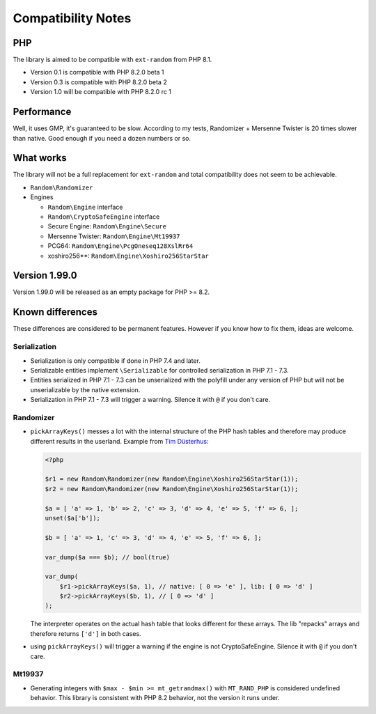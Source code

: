 Compatibility Notes
###################

PHP
===

The library is aimed to be compatible with ``ext-random`` from PHP 8.1.

* Version 0.1 is compatible with PHP 8.2.0 beta 1
* Version 0.3 is compatible with PHP 8.2.0 beta 2
* Version 1.0 will be compatible with PHP 8.2.0 rc 1

Performance
===========

Well, it uses GMP, it's guaranteed to be slow.
According to my tests, Randomizer + Mersenne Twister is 20 times slower than native.
Good enough if you need a dozen numbers or so.

What works
==========

The library will not be a full replacement for ``ext-random`` and total compatibility does not seem to be achievable.

* ``Random\Randomizer``

* Engines

  * ``Random\Engine`` interface
  * ``Random\CryptoSafeEngine`` interface
  * Secure Engine: ``Random\Engine\Secure``
  * Mersenne Twister: ``Random\Engine\Mt19937``
  * PCG64: ``Random\Engine\PcgOneseq128XslRr64``
  * xoshiro256**: ``Random\Engine\Xoshiro256StarStar``

Version 1.99.0
==============

Version 1.99.0 will be released as an empty package for PHP >= 8.2.

Known differences
=================

These differences are considered to be permanent features.
However if you know how to fix them, ideas are welcome.

Serialization
-------------

* Serialization is only compatible if done in PHP 7.4 and later.
* Serializable entities implement ``\Serializable`` for controlled serialization in PHP 7.1 - 7.3.
* Entities serialized in PHP 7.1 - 7.3 can be unserialized with the polyfill under any version of PHP but will not be
  unserializable by the native extension.
* Serialization in PHP 7.1 - 7.3 will trigger a warning.
  Silence it with ``@`` if you don't care.

Randomizer
----------

* ``pickArrayKeys()`` messes a lot with the internal structure of the PHP hash tables and therefore
  may produce different results in the userland.
  Example from `Tim Düsterhus`__:

  .. code-block:: php

    <?php

    $r1 = new Random\Randomizer(new Random\Engine\Xoshiro256StarStar(1));
    $r2 = new Random\Randomizer(new Random\Engine\Xoshiro256StarStar(1));

    $a = [ 'a' => 1, 'b' => 2, 'c' => 3, 'd' => 4, 'e' => 5, 'f' => 6, ];
    unset($a['b']);

    $b = [ 'a' => 1, 'c' => 3, 'd' => 4, 'e' => 5, 'f' => 6, ];

    var_dump($a === $b); // bool(true)

    var_dump(
        $r1->pickArrayKeys($a, 1), // native: [ 0 => 'e' ], lib: [ 0 => 'd' ]
        $r2->pickArrayKeys($b, 1), // [ 0 => 'd' ]
    );

  The interpreter operates on the actual hash table that looks different for these arrays.
  The lib "repacks" arrays and therefore returns ``['d']`` in both cases.

.. __: https://github.com/php/doc-en/issues/1731

* using ``pickArrayKeys()`` will trigger a warning if the engine is not CryptoSafeEngine.
  Silence it with ``@`` if you don't care.

Mt19937
-------

* Generating integers with ``$max - $min >= mt_getrandmax()`` with ``MT_RAND_PHP`` is considered undefined behavior.
  This library is consistent with PHP 8.2 behavior, not the version it runs under.
